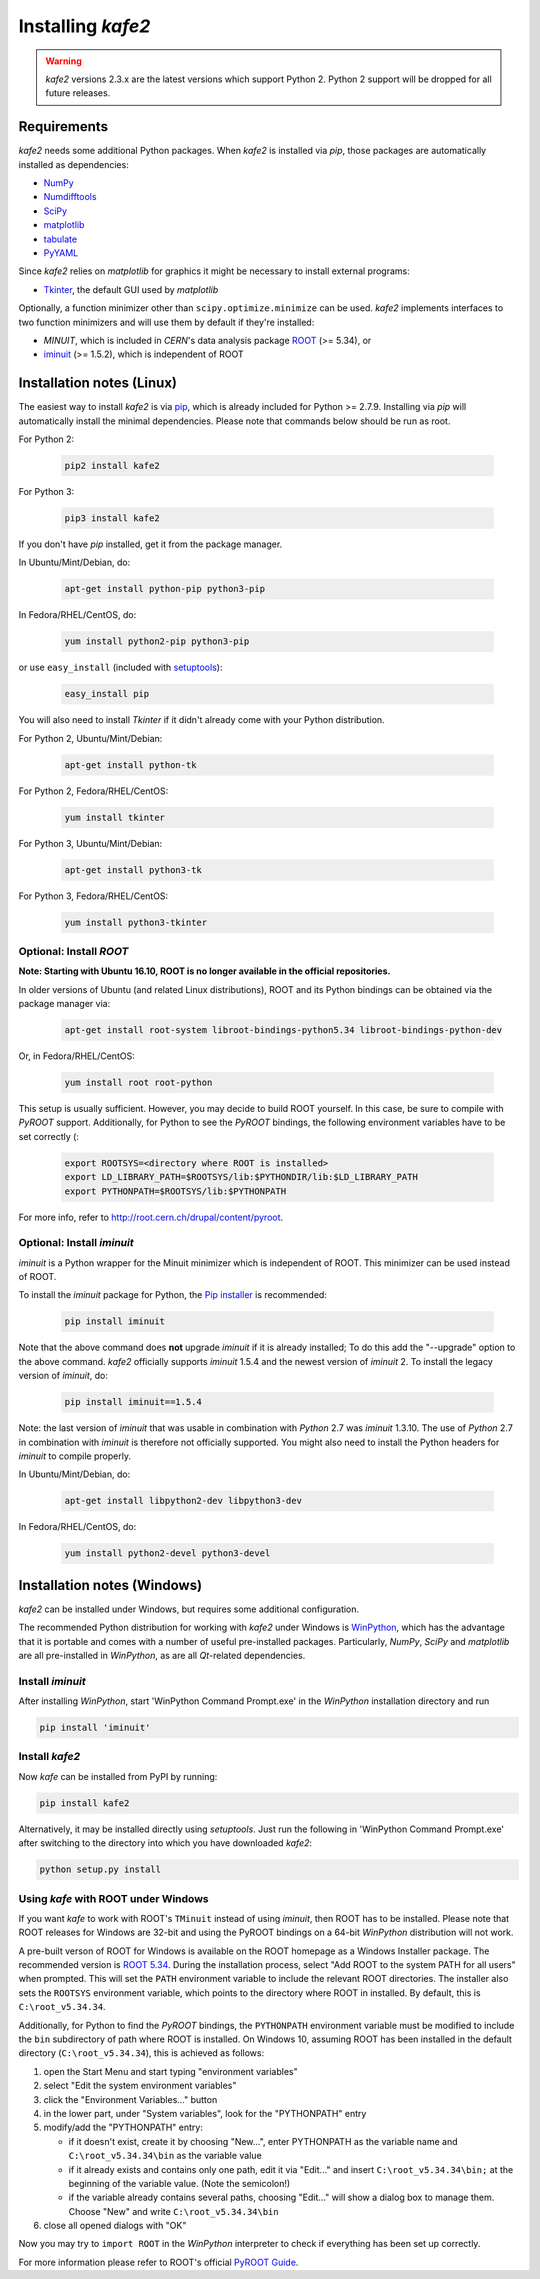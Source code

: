 .. meta::
   :description lang=en: kafe2 - a Python-package for fitting parametric
                         models to several types of data with
   :robots: index, follow


******************
Installing *kafe2*
******************

.. warning::

    *kafe2* versions 2.3.x are the latest versions which support Python 2.
    Python 2 support will be dropped for all future releases.

Requirements
============

*kafe2* needs some additional Python packages. When *kafe2* is installed via *pip*, those packages
are automatically installed as dependencies:

* `NumPy <http://www.numpy.org>`_
* `Numdifftools <https://pypi.org/project/Numdifftools/>`_
* `SciPy <http://www.scipy.org>`_
* `matplotlib <http://matplotlib.org>`_
* `tabulate <https://pypi.org/project/tabulate/>`_
* `PyYAML <https://pypi.org/project/PyYAML/>`_

Since *kafe2* relies on *matplotlib* for graphics it might be necessary to install external programs:

* `Tkinter <https://wiki.python.org/moin/TkInter>`_, the default GUI used by *matplotlib*


Optionally, a function minimizer other than ``scipy.optimize.minimize`` can be used.
*kafe2* implements interfaces to two function minimizers and will use them
by default if they're installed:

* *MINUIT*, which is included in *CERN*'s data analysis package `ROOT <http://root.cern.ch>`_ (>= 5.34), or
* `iminuit <https://github.com/iminuit/iminuit>`_ (>= 1.5.2), which is independent of ROOT


Installation notes (Linux)
==========================

The easiest way to install *kafe2* is via `pip <https://pip.pypa.io/en/stable/>`_, which is
already included for Python >= 2.7.9. Installing via *pip* will automatically install the minimal
dependencies. Please note that commands below should be run as root.

For Python 2:

    .. code:: bash

        pip2 install kafe2


For Python 3:

    .. code:: bash

        pip3 install kafe2


If you don't have *pip* installed, get it from the package manager.

In Ubuntu/Mint/Debian, do:

    .. code:: bash

        apt-get install python-pip python3-pip


In Fedora/RHEL/CentOS, do:

    .. code:: bash

        yum install python2-pip python3-pip


or use ``easy_install`` (included with `setuptools <https://pypi.python.org/pypi/setuptools>`_):

    .. code:: bash

        easy_install pip


You will also need to install *Tkinter* if it didn't already come with your Python distribution.

For Python 2, Ubuntu/Mint/Debian:

    .. code:: bash

        apt-get install python-tk


For Python 2, Fedora/RHEL/CentOS:

    .. code:: bash

        yum install tkinter


For Python 3, Ubuntu/Mint/Debian:

    .. code:: bash

        apt-get install python3-tk


For Python 3, Fedora/RHEL/CentOS:

    .. code:: bash

        yum install python3-tkinter


Optional: Install *ROOT*
------------------------

**Note: Starting with Ubuntu 16.10, ROOT is no longer available in the official repositories.**

In older versions of Ubuntu (and related Linux distributions), ROOT and its Python bindings
can be obtained via the package manager via:

    .. code:: bash

        apt-get install root-system libroot-bindings-python5.34 libroot-bindings-python-dev

Or, in Fedora/RHEL/CentOS:

    .. code:: bash

        yum install root root-python


This setup is usually sufficient. However, you may decide to build ROOT yourself. In this case,
be sure to compile with *PyROOT* support. Additionally, for Python to see the *PyROOT* bindings,
the following environment variables have to be set correctly (:

    .. code:: bash

        export ROOTSYS=<directory where ROOT is installed>
        export LD_LIBRARY_PATH=$ROOTSYS/lib:$PYTHONDIR/lib:$LD_LIBRARY_PATH
        export PYTHONPATH=$ROOTSYS/lib:$PYTHONPATH


For more info, refer to `<http://root.cern.ch/drupal/content/pyroot>`_.


Optional: Install `iminuit`
---------------------------

*iminuit* is a Python wrapper for the Minuit minimizer which is
independent of ROOT. This minimizer can be used instead of ROOT.

To install the *iminuit* package for Python, the `Pip installer
<http://www.pip-installer.org/>`_ is recommended:

    .. code:: bash

        pip install iminuit

Note that the above command does **not** upgrade *iminuit* if it is already installed;
To do this add the "--upgrade" option to the above command.
*kafe2* officially supports *iminuit* 1.5.4 and the newest version of *iminuit* 2.
To install the legacy version of *iminuit*, do:

    .. code:: bash

        pip install iminuit==1.5.4

Note: the last version of *iminuit* that was usable in combination with *Python* 2.7
was *iminuit* 1.3.10.
The use of *Python* 2.7 in combination with *iminuit* is therefore not officially supported.
You might also need to install the Python headers for *iminuit* to
compile properly.

In Ubuntu/Mint/Debian, do:

    .. code:: bash

        apt-get install libpython2-dev libpython3-dev

In Fedora/RHEL/CentOS, do:

    .. code:: bash

        yum install python2-devel python3-devel


Installation notes (Windows)
============================

.. todo::

    Update and test this section

*kafe2* can be installed under Windows, but requires some additional configuration.

The recommended Python distribution for working with *kafe2* under Windows is
`WinPython <https://winpython.github.io/>`_, which has the advantage that it is
portable and comes with a number of useful pre-installed packages. Particularly,
*NumPy*, *SciPy* and *matplotlib* are all pre-installed in *WinPython*, as are
all *Qt*-related dependencies.


Install `iminuit`
-----------------

After installing *WinPython*, start 'WinPython Command Prompt.exe' in the
*WinPython* installation directory and run

.. code:: bash

    pip install 'iminuit'


Install `kafe2`
---------------

Now *kafe* can be installed from PyPI by running:

.. code:: bash

    pip install kafe2

Alternatively, it may be installed directly using *setuptools*. Just run
the following in 'WinPython Command Prompt.exe' after switching to the
directory into which you have downloaded *kafe2*:

.. code:: bash

    python setup.py install


Using *kafe* with ROOT under Windows
--------------------------------------

If you want *kafe* to work with ROOT's ``TMinuit`` instead of using
*iminuit*, then ROOT has to be installed. Please note that ROOT releases
for Windows are 32-bit and using the PyROOT bindings on a 64-bit *WinPython*
distribution will not work.

A pre-built verson of ROOT for Windows is available on the ROOT homepage as a Windows
Installer package. The recommended version is
`ROOT 5.34 <https://root.cern.ch/content/release-53434>`_.
During the installation process, select "Add ROOT to the system PATH for all users"
when prompted. This will set the ``PATH`` environment variable to include
the relevant ROOT directories. The installer also sets the ``ROOTSYS`` environment
variable, which points to the directory where ROOT in installed. By default,
this is ``C:\root_v5.34.34``.

Additionally, for Python to find the *PyROOT* bindings, the ``PYTHONPATH``
environment variable must be modified to include the ``bin`` subdirectory
of path where ROOT is installed. On Windows 10, assuming ROOT has been installed
in the default directory (``C:\root_v5.34.34``), this is achieved as follows:

1)  open the Start Menu and start typing "environment variables"
2)  select "Edit the system environment variables"
3)  click the "Environment Variables..." button
4)  in the lower part, under "System variables", look for the "PYTHONPATH" entry

5)  modify/add the "PYTHONPATH" entry:

    * if it doesn't exist, create it by choosing "New...",
      enter PYTHONPATH as the variable name
      and ``C:\root_v5.34.34\bin`` as the variable value
    * if it already exists and contains only one path, edit it via "Edit..." and
      insert ``C:\root_v5.34.34\bin;`` at the beginning of the variable value.
      (Note the semicolon!)
    * if the variable already contains several paths, choosing "Edit..." will
      show a dialog box to manage them. Choose "New" and write
      ``C:\root_v5.34.34\bin``

6)  close all opened dialogs with "OK"


Now you may try to ``import ROOT`` in the *WinPython* interpreter to check
if everything has been set up correctly.

For more information please refer to ROOT's official
`PyROOT Guide <https://root.cern.ch/pyroot>`_.
